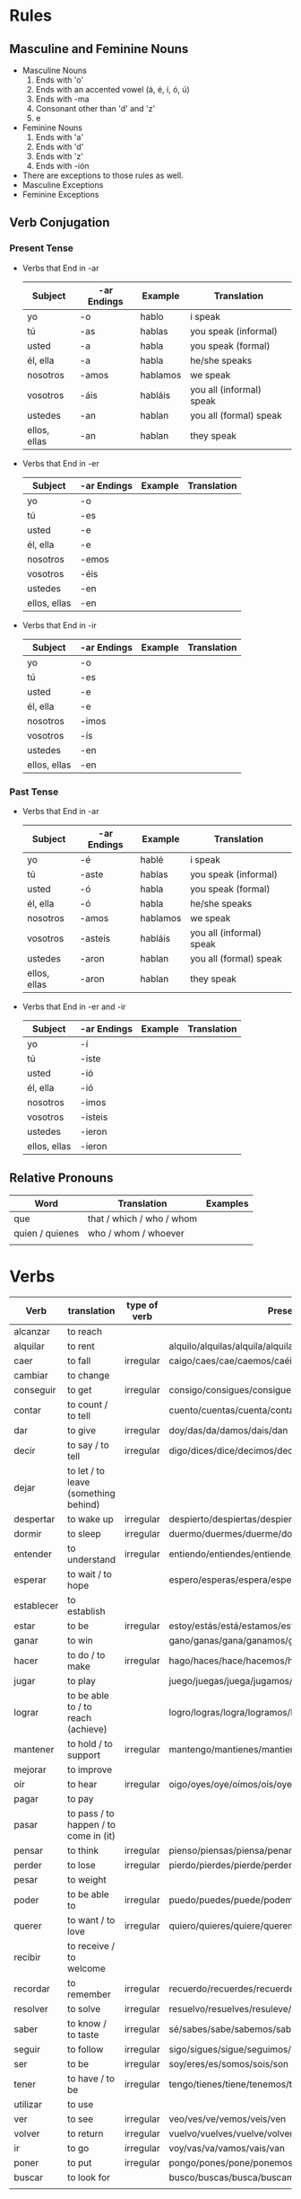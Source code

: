 * Rules
** Masculine and Feminine Nouns
   - Masculine Nouns
     1. Ends with 'o'
     2. Ends with an accented vowel (á, é, í, ó, ú)
     3. Ends with -ma
     4. Consonant other than 'd' and 'z'
     5. e
   - Feminine Nouns
     1. Ends with 'a'
     2. Ends with 'd'
     3. Ends with 'z'
     4. Ends with -ión
   - There are exceptions to those rules as well.
   - Masculine Exceptions
   - Feminine Exceptions
** Verb Conjugation
*** Present Tense
   - Verbs that End in -ar
     | Subject      | -ar Endings | Example  | Translation              |
     |--------------+-------------+----------+--------------------------|
     | yo           | -o          | hablo    | i speak                  |
     | tú           | -as         | hablas   | you speak (informal)     |
     | usted        | -a          | habla    | you speak (formal)       |
     | él, ella     | -a          | habla    | he/she speaks            |
     | nosotros     | -amos       | hablamos | we speak                 |
     | vosotros     | -áis        | habláis  | you all (informal) speak |
     | ustedes      | -an         | hablan   | you all (formal) speak   |
     | ellos, ellas | -an         | hablan   | they speak               |
   - Verbs that End in -er
     | Subject      | -ar Endings | Example | Translation |
     |--------------+-------------+---------+-------------|
     | yo           | -o          |         |             |
     | tú           | -es         |         |             |
     | usted        | -e          |         |             |
     | él, ella     | -e          |         |             |
     | nosotros     | -emos       |         |             |
     | vosotros     | -éis        |         |             |
     | ustedes      | -en         |         |             |
     | ellos, ellas | -en         |         |             |
   - Verbs that End in -ir
     | Subject      | -ar Endings | Example | Translation |
     |--------------+-------------+---------+-------------|
     | yo           | -o          |         |             |
     | tú           | -es         |         |             |
     | usted        | -e          |         |             |
     | él, ella     | -e          |         |             |
     | nosotros     | -imos       |         |             |
     | vosotros     | -ís         |         |             |
     | ustedes      | -en         |         |             |
     | ellos, ellas | -en         |         |             |
*** Past Tense
   - Verbs that End in -ar
     | Subject      | -ar Endings | Example  | Translation              |
     |--------------+-------------+----------+--------------------------|
     | yo           | -é          | hablé    | i speak                  |
     | tú           | -aste       | hablas   | you speak (informal)     |
     | usted        | -ó          | habla    | you speak (formal)       |
     | él, ella     | -ó          | habla    | he/she speaks            |
     | nosotros     | -amos       | hablamos | we speak                 |
     | vosotros     | -asteis     | habláis  | you all (informal) speak |
     | ustedes      | -aron       | hablan   | you all (formal) speak   |
     | ellos, ellas | -aron       | hablan   | they speak               |
   - Verbs that End in -er and -ir
     | Subject      | -ar Endings | Example | Translation |
     |--------------+-------------+---------+-------------|
     | yo           | -í          |         |             |
     | tú           | -iste       |         |             |
     | usted        | -ió         |         |             |
     | él, ella     | -ió         |         |             |
     | nosotros     | -imos       |         |             |
     | vosotros     | -isteis     |         |             |
     | ustedes      | -ieron      |         |             |
     | ellos, ellas | -ieron      |         |             |
** Relative Pronouns
   | Word            | Translation               | Examples |
   |-----------------+---------------------------+----------|
   | que             | that / which / who / whom |          |
   | quien / quienes | who / whom / whoever      |          |
   |                 |                           |          |
* Verbs
  | Verb       | translation                           | type of verb | Present conjugation                                              | Past Conjugation | Future Conjugation |
  |------------+---------------------------------------+--------------+------------------------------------------------------------------+------------------+--------------------|
  | alcanzar   | to reach                              |              |                                                                  |                  |                    |
  | alquilar   | to rent                               |              | alquilo/alquilas/alquila/alquilamos/alquiláis/alquilan           |                  |                    |
  | caer       | to fall                               | irregular    | caigo/caes/cae/caemos/caéis/caen                                 |                  |                    |
  | cambiar    | to change                             |              |                                                                  |                  |                    |
  | conseguir  | to get                                | irregular    | consigo/consigues/consigue/conseguimos/consegius/consiguen       |                  |                    |
  | contar     | to count / to tell                    |              | cuento/cuentas/cuenta/contamos/contáis/cuentan                   |                  |                    |
  | dar        | to give                               | irregular    | doy/das/da/damos/dais/dan                                        |                  |                    |
  | decir      | to say / to tell                      | irregular    | digo/dices/dice/decimos/decís/dicen                              |                  |                    |
  | dejar      | to let / to leave (something behind)  |              |                                                                  |                  |                    |
  | despertar  | to wake up                            | irregular    | despierto/despiertas/despierta/despertamos/despertáis/despiertan |                  |                    |
  | dormir     | to sleep                              | irregular    | duermo/duermes/duerme/dormimos/dormís/duermen                    |                  |                    |
  | entender   | to understand                         | irregular    | entiendo/entiendes/entiende/entendemos/entendéis/entienden       |                  |                    |
  | esperar    | to wait / to hope                     |              | espero/esperas/espera/esperamos/esperais/esperan                 |                  |                    |
  | establecer | to establish                          |              |                                                                  |                  |                    |
  | estar      | to be                                 | irregular    | estoy/estás/está/estamos/estáis/están                            |                  |                    |
  | ganar      | to win                                |              | gano/ganas/gana/ganamos/ganáis/ganan                             |                  |                    |
  | hacer      | to do / to make                       | irregular    | hago/haces/hace/hacemos/hacéis/hacen                             |                  |                    |
  | jugar      | to play                               |              | juego/juegas/juega/jugamos/jugáis/juegan                         |                  |                    |
  | lograr     | to be able to / to reach (achieve)    |              | logro/logras/logra/logramos/lográis/logran                       |                  |                    |
  | mantener   | to hold / to support                  | irregular    | mantengo/mantienes/mantiene/mantenemos/manteneis/mantienen       |                  |                    |
  | mejorar    | to improve                            |              |                                                                  |                  |                    |
  | oír        | to hear                               | irregular    | oigo/oyes/oye/oímos/oís/oyen                                     |                  |                    |
  | pagar      | to pay                                |              |                                                                  |                  |                    |
  | pasar      | to pass / to happen / to come in (it) |              |                                                                  |                  |                    |
  | pensar     | to think                              | irregular    | pienso/piensas/piensa/penamos/pensáis/piensan                    |                  |                    |
  | perder     | to lose                               | irregular    | pierdo/pierdes/pierde/perdemos/perdéis/pierden                   |                  |                    |
  | pesar      | to weight                             |              |                                                                  |                  |                    |
  | poder      | to be able to                         | irregular    | puedo/puedes/puede/podemos/podéis/pueden                         |                  |                    |
  | querer     | to want / to love                     | irregular    | quiero/quieres/quiere/queremos/queréis/quieren                   |                  |                    |
  | recibir    | to receive / to welcome               |              |                                                                  |                  |                    |
  | recordar   | to remember                           | irregular    | recuerdo/recuerdes/recuerde/recordamos/recordáis/recuerdan       |                  |                    |
  | resolver   | to solve                              | irregular    | resuelvo/resuelves/resuleve/resolvemos/resolvéis/resuelven       |                  |                    |
  | saber      | to know / to taste                    | irregular    | sé/sabes/sabe/sabemos/sabéis/saben                               |                  |                    |
  | seguir     | to follow                             | irregular    | sigo/sigues/sigue/seguimos/seguís/siguen                         |                  |                    |
  | ser        | to be                                 | irregular    | soy/eres/es/somos/sois/son                                       |                  |                    |
  | tener      | to have / to be                       | irregular    | tengo/tienes/tiene/tenemos/tenéis/tienen                         |                  |                    |
  | utilizar   | to use                                |              |                                                                  |                  |                    |
  | ver        | to see                                | irregular    | veo/ves/ve/vemos/veis/ven                                        |                  |                    |
  | volver     | to return                             | irregular    | vuelvo/vuelves/vuelve/volvemos/volvéis/vuelven                   |                  |                    |
  | ir         | to go                                 | irregular    | voy/vas/va/vamos/vais/van                                        |                  |                    |
  | poner      | to put                                | irregular    | pongo/pones/pone/ponemos/ponéis/ponen                            |                  |                    |
  | buscar     | to look for                           |              | busco/buscas/busca/buscamos/buscáis/buscan                       |                  |                    |
  |            |                                       |              |                                                                  |                  |                    |
* Words
  | Word       | Translation                 | Comment                                     | Example                                                        |
  |------------+-----------------------------+---------------------------------------------+----------------------------------------------------------------|
  | qué        | who / that / whom / which / |                                             |                                                                |
  | dejar de   | stop                        |                                             |                                                                |
  | a pesar de | despite                     |                                             |                                                                |
  | de         | from                        | To indicate origin                          | Mis padres vienen de Nicaragua                                 |
  | de         | of                          | To indicate material / To express posession | Esta mesa está hecha de plástico / Esa no es la casa de Susana |
  |            | of                          | To indicate quality                         | La comida era de gran calidad                                  |
  |            | in                          | used to indicate time                       | Es mejor trabajar de mañana                                    |
  |            | of                          | relation                                    | las calles de Madrid / en el día de hoy                        |
  | contar con | to count on                 |                                             | Puedes contar con ella                                         |
  | en eso     | on that                     |                                             | En eso tenemos que mejorar                                     |
  | tener que  | have to                     |                                             |                                                                |
  | ir a       | going to                    |                                             |                                                                |
  | pensar en  | think about                 |                                             |                                                                |
  | ti         | you                         |                                             |                                                                |
  | La gente   | People                      |                                             |                                                                |
  |            |                             |                                             |                                                                |
* Adverb
  | Word  | Translation  | Example            |
  |-------+--------------+--------------------|
  | cerca | close / near | Mi casa está cerca |
  | cual  | which        |                    |

* Nouns

  | Word  | Translation     | Example |
  |-------+-----------------+---------|
  | techo | ceiling         |         |
  | bano  | bathroom / bath |         |
  | llave | key             |         |
  |       |                 |         |
